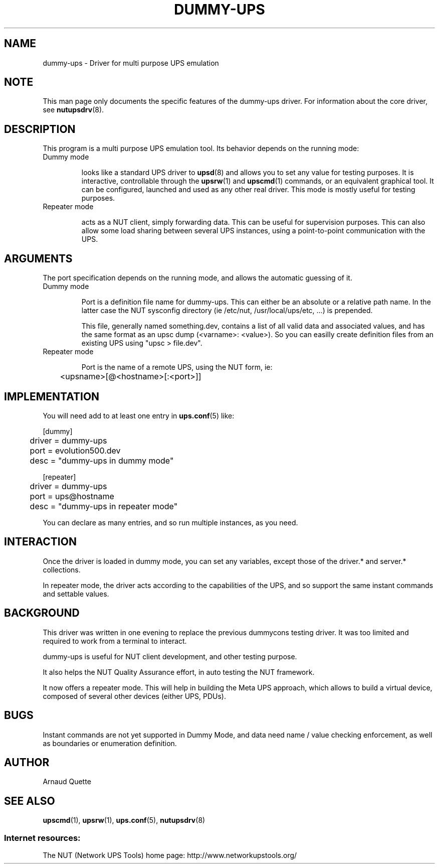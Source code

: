 .TH DUMMY-UPS 8 "Sun Nov 16 2008" "" "Network UPS Tools (NUT)"
.SH NAME
dummy-ups \- Driver for multi purpose UPS emulation

.SH NOTE
This man page only documents the specific features of the
dummy-ups driver.  For information about the core driver, see
\fBnutupsdrv\fR(8).

.SH DESCRIPTION
This program is a multi purpose UPS emulation tool.
Its behavior depends on the running mode:

.IP "Dummy mode"

looks like a standard UPS driver to \fBupsd\fR(8) and 
allows you to set any value for testing purposes.  It is interactive,
controllable through the \fBupsrw\fR(1) and \fBupscmd\fR(1) commands, or an
equivalent graphical tool. It can be configured, launched and used as any other
real driver.  This mode is mostly useful for testing purposes.

.IP "Repeater mode"

acts as a NUT client, simply forwarding data. This can be useful for supervision
purposes. This can also allow some load sharing between several UPS instances,
using a point\(hyto\(hypoint communication with the UPS.

.SH ARGUMENTS
The port specification depends on the running mode, and allows the automatic
guessing of it.

.IP "Dummy mode"

Port is a definition file name for dummy-ups. This can either
be an absolute or a relative path name. In the latter case the NUT
sysconfig directory (ie /etc/nut, /usr/local/ups/etc, ...) is prepended.

This file, generally named something.dev, contains a list of all
valid data and associated values, and has the same format as an upsc
dump (<varname>: <value>). So you can easilly create definition
files from an existing UPS using "upsc > file.dev".

.IP "Repeater mode"

Port is the name of a remote UPS, using the NUT form, ie:

	<upsname>[@<hostname>[:<port>]]

.SH IMPLEMENTATION
You will need add to at least one entry in \fBups.conf\fR(5) like:

.nf
[dummy]
	driver = dummy-ups
	port = evolution500.dev
	desc = "dummy-ups in dummy mode"
.fi

.nf
[repeater]
	driver = dummy-ups
	port = ups@hostname
	desc = "dummy-ups in repeater mode"
.fi

You can declare as many entries, and so run multiple instances, as you need.

.SH INTERACTION

Once the driver is loaded in dummy mode, you can set any variables, except those
of the driver.* and server.* collections.

In repeater mode, the driver acts according to the capabilities of the UPS, and
so support the same instant commands and settable values.

.SH BACKGROUND

This driver was written in one evening to replace the previous dummycons
testing driver. It was too limited and required to work from a terminal to
interact.

dummy-ups is useful for NUT client development, and other testing purpose.

It also helps the NUT Quality Assurance effort, in auto testing the
NUT framework.

It now offers a repeater mode. This will help in building the Meta UPS approach,
which allows to build a virtual device, composed of several other devices
(either UPS, PDUs).

.SH BUGS
Instant commands are not yet supported in Dummy Mode, and data need name /
value checking enforcement, as well as boundaries or enumeration definition.

.SH AUTHOR
Arnaud Quette

.SH SEE ALSO

\fBupscmd\fR(1),
\fBupsrw\fR(1),
\fBups.conf\fR(5),
\fBnutupsdrv\fR(8)

.SS Internet resources:
The NUT (Network UPS Tools) home page: http://www.networkupstools.org/
